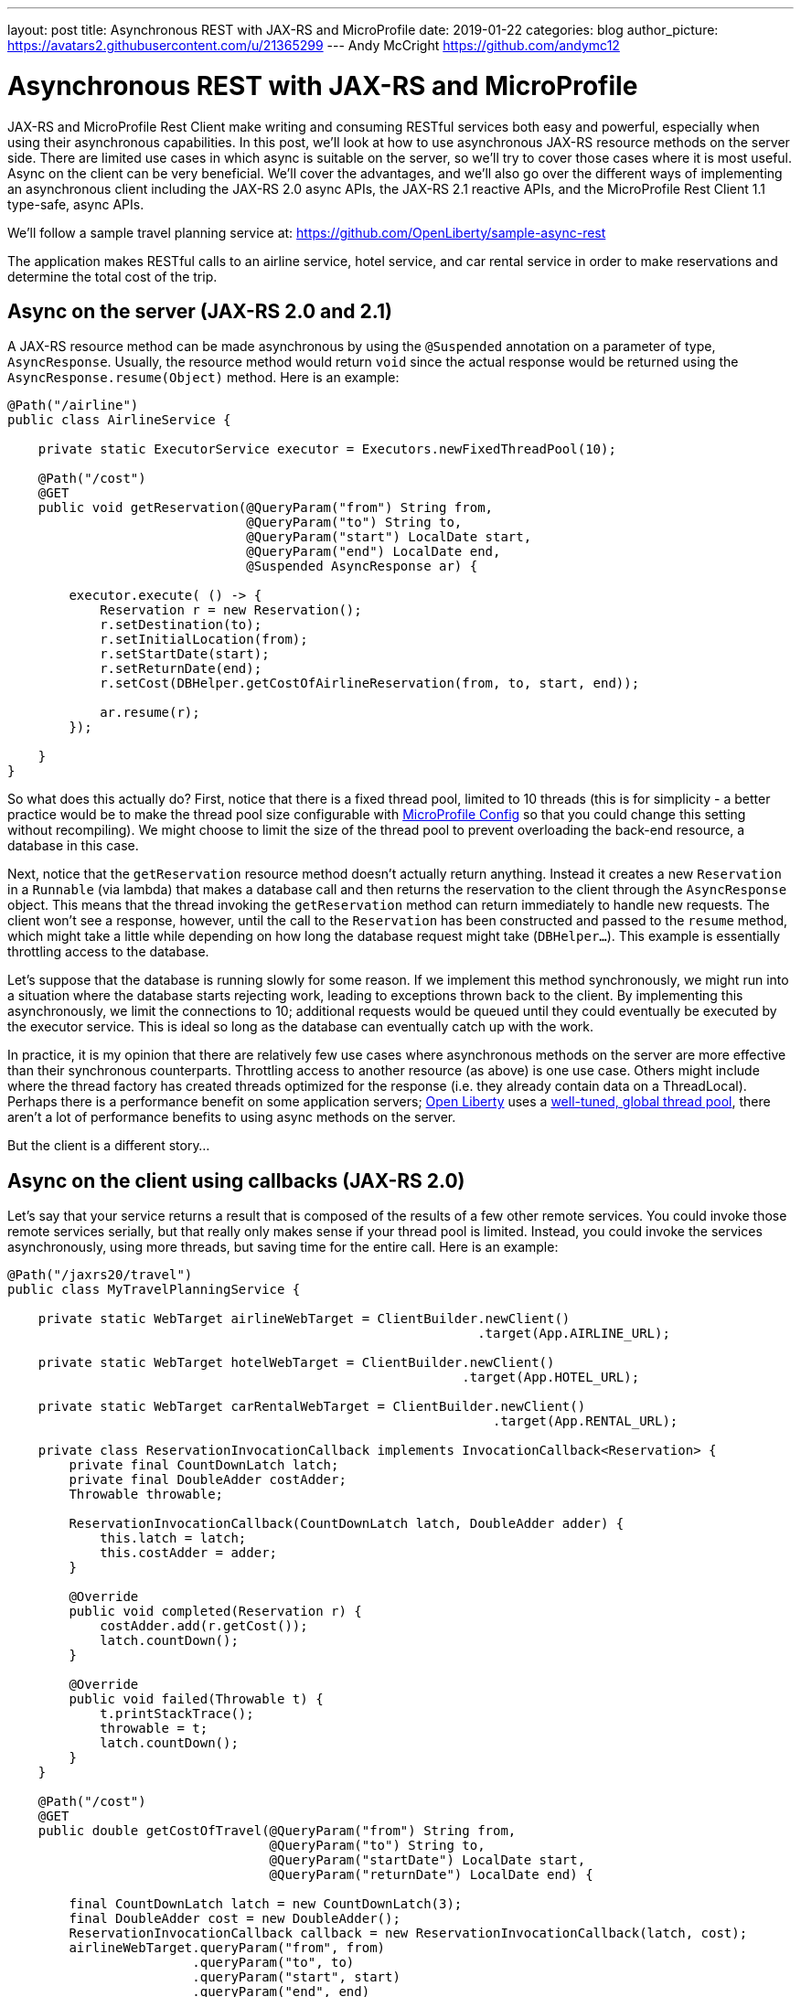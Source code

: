 ---
layout: post
title: Asynchronous REST with JAX-RS and MicroProfile
date: 2019-01-22
categories: blog
author_picture: https://avatars2.githubusercontent.com/u/21365299
---
Andy McCright <https://github.com/andymc12>

= Asynchronous REST with JAX-RS and MicroProfile

JAX-RS and MicroProfile Rest Client make writing and consuming RESTful services
both easy and powerful, especially when using their asynchronous capabilities.
In this post, we'll look at how to use asynchronous JAX-RS resource methods on
the server side. There are limited use cases in which async is suitable on the
server, so we'll try to cover those cases where it is most useful. Async on the
client can be very beneficial.  We'll cover the advantages, and we'll also go
over the different ways of implementing an asynchronous client including the
JAX-RS 2.0 async APIs, the JAX-RS 2.1 reactive APIs, and the MicroProfile Rest
Client 1.1 type-safe, async APIs.

We'll follow a sample travel planning service at:
https://github.com/OpenLiberty/sample-async-rest

The application makes RESTful calls to an airline service, hotel service, and
car rental service in order to make reservations and determine the total cost of
the trip.



== Async on the server (JAX-RS 2.0 and 2.1)

A JAX-RS resource method can be made asynchronous by using the `@Suspended`
annotation on a parameter of type, `AsyncResponse`. Usually, the resource method
would return `void` since the actual response would be returned using the
`AsyncResponse.resume(Object)` method. Here is an example:

[source,java]
----
@Path("/airline")
public class AirlineService {

    private static ExecutorService executor = Executors.newFixedThreadPool(10);

    @Path("/cost")
    @GET
    public void getReservation(@QueryParam("from") String from,
                               @QueryParam("to") String to,
                               @QueryParam("start") LocalDate start,
                               @QueryParam("end") LocalDate end,
                               @Suspended AsyncResponse ar) {

        executor.execute( () -> {
            Reservation r = new Reservation();
            r.setDestination(to);
            r.setInitialLocation(from);
            r.setStartDate(start);
            r.setReturnDate(end);
            r.setCost(DBHelper.getCostOfAirlineReservation(from, to, start, end));

            ar.resume(r);
        });

    }
}
----

So what does this actually do? First, notice that there is a fixed thread pool,
limited to 10 threads (this is for simplicity - a better practice would be to
make the thread pool size configurable with
https://openliberty.io/guides/microprofile-config.html[MicroProfile Config]
so that you could change this setting without recompiling). We might choose to
limit the size of the thread pool to prevent overloading the back-end resource,
a database in this case.

Next, notice that the `getReservation` resource method doesn't actually return
anything. Instead it creates a new `Reservation` in a `Runnable` (via lambda)
that makes a database call and then returns the reservation to the client
through the `AsyncResponse` object. This means that the thread invoking the
`getReservation` method can return immediately to handle new requests. The
client won't see a response, however, until the call to the `Reservation` has
been constructed and passed to the `resume` method, which might take a little
while depending on how long the database request might take (`DBHelper...`).
This example is essentially throttling access to the database.

Let's suppose that the database is running slowly for some reason. If we
implement this method synchronously, we might run into a situation where the
database starts rejecting work, leading to exceptions thrown back to the client.
By implementing this asynchronously, we limit the connections to 10; additional
requests would be queued until they could eventually be executed by the executor
service. This is ideal so long as the database can eventually catch up with the
work.

In practice, it is my opinion that there are relatively few use cases where
asynchronous methods on the server are more effective than their synchronous
counterparts. Throttling access to another resource (as above) is one use case.
Others might include where the thread factory has created threads optimized for
the response (i.e. they already contain data on a ThreadLocal). Perhaps there is
a performance benefit on some application servers;
https://www.openliberty.io[Open Liberty] uses a
https://developer.ibm.com/wasdev/docs/was-liberty-threading-and-why-you-probably-dont-need-to-tune-it/[well-tuned, global thread pool],
there aren't a lot of performance benefits to using async methods on the server.

But the client is a different story...

== Async on the client using callbacks (JAX-RS 2.0)

Let's say that your service returns a result that is composed of the results of
a few other remote services. You could invoke those remote services serially,
but that really only makes sense if your thread pool is limited. Instead, you
could invoke the services asynchronously, using more threads, but saving time
for the entire call. Here is an example:

[source,java]
----
@Path("/jaxrs20/travel")
public class MyTravelPlanningService {

    private static WebTarget airlineWebTarget = ClientBuilder.newClient()
                                                             .target(App.AIRLINE_URL);

    private static WebTarget hotelWebTarget = ClientBuilder.newClient()
                                                           .target(App.HOTEL_URL);

    private static WebTarget carRentalWebTarget = ClientBuilder.newClient()
                                                               .target(App.RENTAL_URL);

    private class ReservationInvocationCallback implements InvocationCallback<Reservation> {
        private final CountDownLatch latch;
        private final DoubleAdder costAdder;
        Throwable throwable;

        ReservationInvocationCallback(CountDownLatch latch, DoubleAdder adder) {
            this.latch = latch;
            this.costAdder = adder;
        }

        @Override
        public void completed(Reservation r) {
            costAdder.add(r.getCost());
            latch.countDown();
        }

        @Override
        public void failed(Throwable t) {
            t.printStackTrace();
            throwable = t;
            latch.countDown();
        }
    }

    @Path("/cost")
    @GET
    public double getCostOfTravel(@QueryParam("from") String from,
                                  @QueryParam("to") String to,
                                  @QueryParam("startDate") LocalDate start,
                                  @QueryParam("returnDate") LocalDate end) {

        final CountDownLatch latch = new CountDownLatch(3);
        final DoubleAdder cost = new DoubleAdder();
        ReservationInvocationCallback callback = new ReservationInvocationCallback(latch, cost);
        airlineWebTarget.queryParam("from", from)
                        .queryParam("to", to)
                        .queryParam("start", start)
                        .queryParam("end", end)
                        .request()
                        .async()
                        .get(callback);
        hotelWebTarget.queryParam("location", to)
                      .queryParam("start", start)
                      .queryParam("end", end)
                      .request()
                      .async()
                      .get(callback);
        carRentalWebTarget.queryParam("location", to)
                          .queryParam("start", start)
                          .queryParam("end", end)
                          .request()
                          .async()
                          .get(callback);

        try {
            latch.await();
        } catch (InterruptedException ex) {
            throw new WebApplicationException(ex, 500);
        }
        if (callback.throwable != null) {
            callback.throwable.printStackTrace();
            throw new WebApplicationException("Failure in downstream service",
                callback.throwable, 500);
        }
        return cost.doubleValue();
    }
}
----

This slightly more complex example uses an `InvocationCallback` which will be
notified when the async response has completed (either through the `completed`
method if the response is successful, or the `failed` method if not). We tell
the client to invoke the services asynchronously by invoking the `async()`
method on the `Invocation.Builder` object that is returned from the `request()`
method. That returns an instance of `AsyncInvoker`.  From there, we use an
instance of the callback to asynchronously invoke three different services.
We'll only end up waiting for as long as the longest of those three services.
Very efficient!

In a failure case we log the exception and then propagate it back to the client.
Also, we are caching and re-using the `WebTarget` for each remote service. This
avoids a lot of object creation in the JAX-RS implementation code, improving
overall performance.

This works well, but JAX-RS 2.1 gives us another option: a reactive client API.

== Async on the client using Reactive APIs (JAX-RS 2.1)

JAX-RS 2.1 adds support for reactive APIs. Out of the box, JAX-RS 2.1 supports
a `CompletionStage` return type. This allows users to string together a chain
of stages that can be completed asynchronously. JAX-RS 2.1 also allows users to
extend the reactive capabilities of the client by using other reactive providers
such as RxJava, Guava, etc. For simplicity and brevity, we will only cover the
`CompletionStage` approach here. My colleague, John Koehler is writing a blog
post that will provide more information on reactive extensions. Stay tuned!

Similar to the `async()` method in JAX-RS 2.0 (which is still available in 2.1),
we get an instance of a `CompletionStageRxInvoker` by using the `rx()` method on
the `Invocation.Builder`. The `CompletionStageRxInvoker` has methods similar to
the `AsyncInvoker`, but returns `CompletionStage` rather than `Future`. Also
note that these methods do not take an `InvocationCallback` either.

So, if we were to re-write the JAX-RS 2.0 client example using the reactive
client in JAX-RS 2.1, it would look something like this:

[source,java]
----
@Path("/jaxrs21/travel")
public class MyTravelPlanningService {

    private static WebTarget airlineWebTarget = ClientBuilder.newClient()
                                                             .target(App.AIRLINE_URL);

    private static WebTarget hotelWebTarget = ClientBuilder.newClient()
                                                           .target(App.HOTEL_URL);

    private static WebTarget carRentalWebTarget = ClientBuilder.newClient()
                                                               .target(App.RENTAL_URL);


    @Path("/cost")
    @GET
    public double getCostOfTravel(@QueryParam("from") String from,
                                  @QueryParam("to") String to,
                                  @QueryParam("startDate") LocalDate start,
                                  @QueryParam("returnDate") LocalDate end) {

        final CountDownLatch latch = new CountDownLatch(3);
        final DoubleAdder cost = new DoubleAdder();
        final AtomicReference<Throwable> throwable = new AtomicReference<>();

        BiConsumer<Reservation, Throwable> consumer = (r, t) -> {
            if (t != null) {
                throwable.set(t);
            } else {
                cost.add(r.getCost());
            }
            latch.countDown();
        };

        airlineWebTarget.queryParam("from", from)
                        .queryParam("to", to)
                        .queryParam("start", start)
                        .queryParam("end", end)
                        .request()
                        .rx()
                        .get(Reservation.class)
                        .whenCompleteAsync(consumer);

        hotelWebTarget.queryParam("location", to)
                      .queryParam("start", start)
                      .queryParam("end", end)
                      .request()
                      .rx()
                      .get(Reservation.class)
                      .whenCompleteAsync(consumer);

        carRentalWebTarget.queryParam("location", to)
                          .queryParam("start", start)
                          .queryParam("end", end)
                          .request()
                          .rx()
                          .get(Reservation.class)
                          .whenCompleteAsync(consumer);
        try {
            latch.await();
        } catch (InterruptedException ex) {
            throw new WebApplicationException(ex, 500);
        }

        Throwable t = throwable.get();
        if (t != null) {
            throw new WebApplicationException("Failure in downstream service",
                                              t, 500);
        }
        return cost.doubleValue();
    }
}
----

Functionally, the JAX-RS 2.1 reactive client example here is not much different
from the JAX-RS 2.0 async client, but I think the reactive example is cleaner
and easier to understand. And less code to maintain is also nice!

Speaking of less code... hopefully by now you've heard about the MicroProfile
Rest Client. It is a proxy-based, type safe client API for RESTful services.
Starting in MP Rest Client 1.1, you can make asynchronous calls using Java 8's
`CompletionStage`. Let's check out that approach:

== Async on the client using type-safe interfaces (MicroProfile Rest Client 1.1)

https://github.com/eclipse/microprofile-rest-client[MicroProfile Rest Client]
takes a different approach to accessing remote RESTful services - a more
type-safe approach where an interface, annotated similar to a JAX-RS resource,
represents a remote service. Invoking methods on the client interface would be
similar to invoking methods on a service hosted locally - with clever usage of
providers like `ResponseExceptionMapper`, `ParamConverterProvider`,
`MessageBodyReader`, `MessageBodyWriter`, etc. which allows us to design a
service interface that indeed acts like it is local.

In order for a Rest Client method to be executed asynchronously, it must return
a `CompletionStage`. Note that in MP Rest Client 1.2, it is also possible to use
MP Fault Tolerance's `@Asynchronous` annotation. This functionality is outside
the scope of this post, but the jist is that if your interface method returns a
`Future`, then the MP Fault Tolerance implementation will invoke the method on a
separate thread, immediately returning a `Future`. You can find more information
about the Fault Tolerance APIs at the
https://microprofile.io/project/eclipse/microprofile-fault-tolerance[project site].

So in our travel planning example, you might want to create client interfaces
like:

[source,java]
----
@Path("/airline")
@RegisterProvider(LocalDateParamConverter.class)
@Produces(MediaType.APPLICATION_JSON)
@Consumes(MediaType.APPLICATION_JSON)
public interface AirlineServiceClient {

    @Path("/cost")
    @GET
    CompletionStage<Reservation> getReservation(@QueryParam("from") String from,
                                                @QueryParam("to") String to,
                                                @QueryParam("start") LocalDate startDate,
                                                @QueryParam("end") LocalDate endDate);
}
----

And you would invoke the client like this:

[source,java]
----
@Path("/mpRest/travel")
public class MyTravelPlanningService {
    private final static String BASE_URI = "http://localhost:" + App.PORT + App.CONTEXT_ROOT;

    private final static AirlineServiceClient AIRLINE_CLIENT = RestClientBuilder.newBuilder()
                                                                                .baseUri(URI.create(BASE_URI))
                                                                                .build(AirlineServiceClient.class);
    private final static HotelServiceClient HOTEL_CLIENT = RestClientBuilder.newBuilder()
                                                                            .baseUri(URI.create(BASE_URI))
                                                                            .build(HotelServiceClient.class);
    private final static CarRentalServiceClient CAR_RENTAL_CLIENT = RestClientBuilder.newBuilder()
                                                                                     .baseUri(URI.create(BASE_URI))
                                                                                     .build(CarRentalServiceClient.class);

    @Path("/cost")
    @GET
    public double getCostOfTravel(@QueryParam("from") String from,
                                  @QueryParam("to") String to,
                                  @QueryParam("startDate") LocalDate start,
                                  @QueryParam("returnDate") LocalDate end) {
        final CountDownLatch latch = new CountDownLatch(3);
        final DoubleAdder cost = new DoubleAdder();
        final AtomicReference<Throwable> throwable = new AtomicReference<>();

        BiConsumer<Reservation, Throwable> consumer = (r, t) -> {
            if (t != null) {
                throwable.set(t);
            } else {
                cost.add(r.getCost());
            }
            latch.countDown();
        };

        AIRLINE_CLIENT.getReservation(from, to, start, end)
                      .whenCompleteAsync(consumer);

        HOTEL_CLIENT.getReservation(to, start, end)
                    .whenCompleteAsync(consumer);

        CAR_RENTAL_CLIENT.getReservation(to, start, end)
                         .whenCompleteAsync(consumer);

        try {
            latch.await();
        } catch (InterruptedException ex) {
            throw new WebApplicationException(ex, 500);
        }

        Throwable t = throwable.get();
        if (t != null) {
            throw new WebApplicationException("Failure in downstream service",
                                              t, 500);
        }
        return cost.doubleValue();
    }
}
----

This is even more clean than the JAX-RS 2.1 reactive client API!

The MP Rest Client approach also solves a problem of what to do with
`ThreadLocal` objects that might be required for providers on the outbound
request. Let's say that we have a `ThreadLocal` object in our application that
determines whether a given customer is a preferred loyalty club member. If so,
we might add a `ClientRequestFilter` that would create a custom HTTP header to
indicate that to the remote airline, hotel, or car rental service - something
like `Loyalty-ID: 1234` that might be used by the remote service to upgrade the
reservation. The problem is that if the `ClientRequestFilter` checks the
`ThreadLocal` object for the loyalty ID number on the asynchronous thread, it
won't be there - it was associated with the calling thread, not the async
thread. This picture might help clarify the problem.

image::/img/blog/asyncREST-thread-local-problem.png[]

Notice that the Loyalty ID is set on the calling thread, but that ID isn't
propagated to the async threads that are making the requests to the remote
services.  That's where the `AsyncInvocationInterceptor` come into play. This is
a provider type introduced in MP Rest Client 1.1 that allows users to propagate
`ThreadLocal` objects - or really anything that is associated with the calling
thread. This interface contains two methods (a third method is added in MP Rest
Client 1.2 for removing contexts): `prepareContext()` and `applyContext()`. The
former is invoked on the calling thread prior to "swapping" threads. The latter
is invoked on the async thread.

image::/img/blog/asyncREST-thread-local-solution.png[]

The `AsyncInvocationInterceptor` must be created by a
`AsyncInvocationInterceptorFactory` like so:

[source,java]
----
public class LoyaltyAsyncInvocationInterceptorFactory
    implements AsyncInvocationInterceptorFactory {

    @Override
    public AsyncInvocationInterceptor newInterceptor() {
        return new AsyncInvocationInterceptor() {

            String loyaltyId;

            @Override
            public void prepareContext() {
                loyaltyId = App.LOYALTY_ID_THREADLOCAL.get();
            }

            @Override
            public void applyContext() {
                App.LOYALTY_ID_THREADLOCAL.set(loyaltyId);
            }};
    }
}
----

Let's assume that loyalty members get a 10% discount when booking hotels online.
Now let's try invoking our travel planning site with a loyalty ID:

image::/img/blog/asyncREST-curl-output.png[]

With MP Rest Client we can get our loyalty discount and save about $200!

== Summary

It's getting easier to do things asynchronously with REST and Java. JAX-RS and
MicroProfile give you some powerful tools in this space. Hopefully now you are
more prepared to write and consumer RESTful services asynchronously.

If you've got any questions or run into any problems, please let us know. You
can reach me on Twitter at https://twitter.com/AndrewMcCright[@AndrewMcCright].

Thanks!
